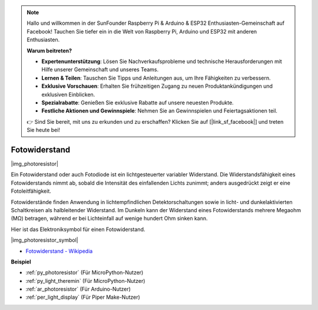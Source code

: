 .. note::

    Hallo und willkommen in der SunFounder Raspberry Pi & Arduino & ESP32 Enthusiasten-Gemeinschaft auf Facebook! Tauchen Sie tiefer ein in die Welt von Raspberry Pi, Arduino und ESP32 mit anderen Enthusiasten.

    **Warum beitreten?**

    - **Expertenunterstützung**: Lösen Sie Nachverkaufsprobleme und technische Herausforderungen mit Hilfe unserer Gemeinschaft und unseres Teams.
    - **Lernen & Teilen**: Tauschen Sie Tipps und Anleitungen aus, um Ihre Fähigkeiten zu verbessern.
    - **Exklusive Vorschauen**: Erhalten Sie frühzeitigen Zugang zu neuen Produktankündigungen und exklusiven Einblicken.
    - **Spezialrabatte**: Genießen Sie exklusive Rabatte auf unsere neuesten Produkte.
    - **Festliche Aktionen und Gewinnspiele**: Nehmen Sie an Gewinnspielen und Feiertagsaktionen teil.

    👉 Sind Sie bereit, mit uns zu erkunden und zu erschaffen? Klicken Sie auf [|link_sf_facebook|] und treten Sie heute bei!

.. _cpn_photoresistor:

Fotowiderstand
==============

|img_photoresistor|

Ein Fotowiderstand oder auch Fotodiode ist ein lichtgesteuerter variabler Widerstand. Die Widerstandsfähigkeit eines Fotowiderstands nimmt ab, sobald die Intensität des einfallenden Lichts zunimmt; anders ausgedrückt zeigt er eine Fotoleitfähigkeit.

Fotowiderstände finden Anwendung in lichtempfindlichen Detektorschaltungen sowie in licht- und dunkelaktivierten Schaltkreisen als halbleitender Widerstand. Im Dunkeln kann der Widerstand eines Fotowiderstands mehrere Megaohm (MΩ) betragen, während er bei Lichteinfall auf wenige hundert Ohm sinken kann.

Hier ist das Elektroniksymbol für einen Fotowiderstand.

|img_photoresistor_symbol|

* `Fotowiderstand - Wikipedia <https://de.wikipedia.org/wiki/Fotowiderstand>`_

.. Beispiel
.. -------------------

.. :ref:`Licht-Theremin`


**Beispiel**

* :ref:`py_photoresistor` (Für MicroPython-Nutzer)
* :ref:`py_light_theremin` (Für MicroPython-Nutzer)
* :ref:`ar_photoresistor` (Für Arduino-Nutzer)
* :ref:`per_light_display` (Für Piper Make-Nutzer)
